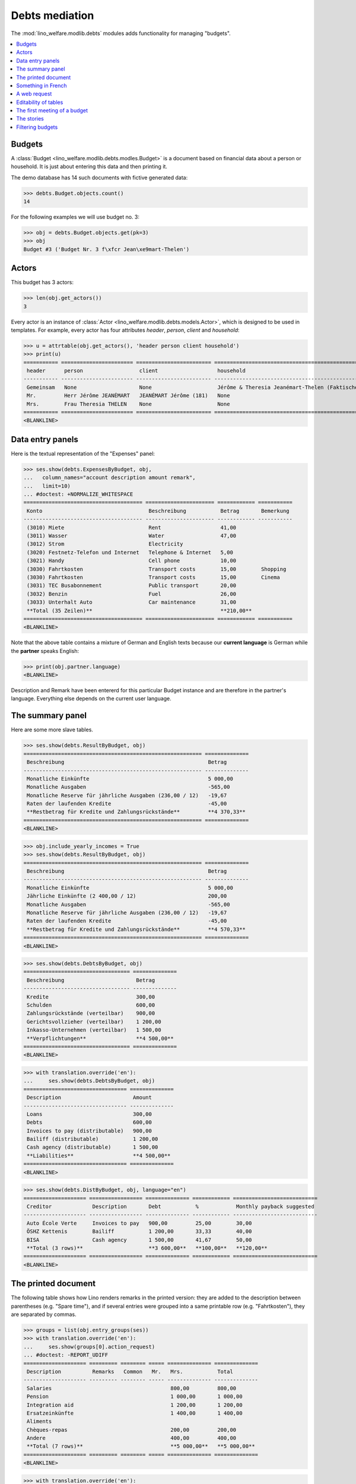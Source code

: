 .. _welfare.specs.debts:
.. _welfare.tested.debts:

===============
Debts mediation
===============

.. How to test only this document:

    $ python setup.py test -s tests.SpecsTests.test_debts
    
    Doctest initialization:

    >>> import lino
    >>> lino.startup('lino_welfare.projects.std.settings.doctests')
    >>> from lino.api.doctest import *

    >>> ses = rt.login('rolf')
    >>> translation.activate('de')
    
The :mod:`lino_welfare.modlib.debts` modules adds functionality for
managing "budgets".     
    
.. contents::
   :local:
   :depth: 1



Budgets
=======
    
A :class:`Budget
<lino_welfare.modlib.debts.modles.Budget>` is a document based on
financial data about a person or household.  It is just about entering
this data and then printing it.

The demo database has 14 such documents with fictive generated data:

>>> debts.Budget.objects.count()
14

For the following examples we will use budget no. 3:

>>> obj = debts.Budget.objects.get(pk=3)
>>> obj
Budget #3 ('Budget Nr. 3 f\xfcr Jean\xe9mart-Thelen')


Actors
======

This budget has 3 actors:

>>> len(obj.get_actors())
3

Every actor is an instance of :class:`Actor
<lino_welfare.modlib.debts.models.Actor>`, which is designed to be
used in templates. For example, every actor has four attributes
`header`, `person`, `client` and `household`:

>>> u = attrtable(obj.get_actors(), 'header person client household')
>>> print(u)
=========== ======================= ======================== ==========================================================
 header      person                  client                   household
----------- ----------------------- ------------------------ ----------------------------------------------------------
 Gemeinsam   None                    None                     Jérôme & Theresia Jeanémart-Thelen (Faktischer Haushalt)
 Mr.         Herr Jérôme JEANÉMART   JEANÉMART Jérôme (181)   None
 Mrs.        Frau Theresia THELEN    None                     None
=========== ======================= ======================== ==========================================================
<BLANKLINE>


Data entry panels
=================

Here is the textual representation of the "Expenses" panel:

>>> ses.show(debts.ExpensesByBudget, obj,
...   column_names="account description amount remark",
...   limit=10)
... #doctest: +NORMALIZE_WHITESPACE
====================================== ====================== ============ ===========
 Konto                                  Beschreibung           Betrag       Bemerkung
-------------------------------------- ---------------------- ------------ -----------
 (3010) Miete                           Rent                   41,00
 (3011) Wasser                          Water                  47,00
 (3012) Strom                           Electricity
 (3020) Festnetz-Telefon und Internet   Telephone & Internet   5,00
 (3021) Handy                           Cell phone             10,00
 (3030) Fahrtkosten                     Transport costs        15,00        Shopping
 (3030) Fahrtkosten                     Transport costs        15,00        Cinema
 (3031) TEC Busabonnement               Public transport       20,00
 (3032) Benzin                          Fuel                   26,00
 (3033) Unterhalt Auto                  Car maintenance        31,00
 **Total (35 Zeilen)**                                         **210,00**
====================================== ====================== ============ ===========
<BLANKLINE>

Note that the above table contains a mixture of German and English
texts because our **current language** is German while the **partner**
speaks English:

>>> print(obj.partner.language)
<BLANKLINE>

Description and Remark have been entererd for this particular Budget
instance and are therefore in the partner's language. Everything else
depends on the current user language.


The summary panel
=================

Here are some more slave tables.

>>> ses.show(debts.ResultByBudget, obj)
========================================================= ==============
 Beschreibung                                              Betrag
--------------------------------------------------------- --------------
 Monatliche Einkünfte                                      5 000,00
 Monatliche Ausgaben                                       -565,00
 Monatliche Reserve für jährliche Ausgaben (236,00 / 12)   -19,67
 Raten der laufenden Kredite                               -45,00
 **Restbetrag für Kredite und Zahlungsrückstände**         **4 370,33**
========================================================= ==============
<BLANKLINE>

>>> obj.include_yearly_incomes = True
>>> ses.show(debts.ResultByBudget, obj)
========================================================= ==============
 Beschreibung                                              Betrag
--------------------------------------------------------- --------------
 Monatliche Einkünfte                                      5 000,00
 Jährliche Einkünfte (2 400,00 / 12)                       200,00
 Monatliche Ausgaben                                       -565,00
 Monatliche Reserve für jährliche Ausgaben (236,00 / 12)   -19,67
 Raten der laufenden Kredite                               -45,00
 **Restbetrag für Kredite und Zahlungsrückstände**         **4 570,33**
========================================================= ==============
<BLANKLINE>

>>> ses.show(debts.DebtsByBudget, obj)
================================== ==============
 Beschreibung                       Betrag
---------------------------------- --------------
 Kredite                            300,00
 Schulden                           600,00
 Zahlungsrückstände (verteilbar)    900,00
 Gerichtsvollzieher (verteilbar)    1 200,00
 Inkasso-Unternehmen (verteilbar)   1 500,00
 **Verpflichtungen**                **4 500,00**
================================== ==============
<BLANKLINE>

>>> with translation.override('en'):
...     ses.show(debts.DebtsByBudget, obj)
================================= ==============
 Description                       Amount
--------------------------------- --------------
 Loans                             300,00
 Debts                             600,00
 Invoices to pay (distributable)   900,00
 Bailiff (distributable)           1 200,00
 Cash agency (distributable)       1 500,00
 **Liabilities**                   **4 500,00**
================================= ==============
<BLANKLINE>

>>> ses.show(debts.DistByBudget, obj, language="en")
==================== ================= ============== ============ ===========================
 Creditor             Description       Debt           %            Monthly payback suggested
-------------------- ----------------- -------------- ------------ ---------------------------
 Auto École Verte     Invoices to pay   900,00         25,00        30,00
 ÖSHZ Kettenis        Bailiff           1 200,00       33,33        40,00
 BISA                 Cash agency       1 500,00       41,67        50,00
 **Total (3 rows)**                     **3 600,00**   **100,00**   **120,00**
==================== ================= ============== ============ ===========================
<BLANKLINE>

The printed document
====================

The following table shows how Lino renders remarks in the printed
version: they are added to the description between parentheses
(e.g. "Spare time"), and if several entries were grouped into a same
printable row (e.g. "Fahrtkosten"), they are separated by commas.

>>> groups = list(obj.entry_groups(ses))
>>> with translation.override('en'):
...     ses.show(groups[0].action_request)
... #doctest: -REPORT_UDIFF
==================== ========= ======== ===== ============== ==============
 Description          Remarks   Common   Mr.   Mrs.           Total
-------------------- --------- -------- ----- -------------- --------------
 Salaries                                      800,00         800,00
 Pension                                       1 000,00       1 000,00
 Integration aid                               1 200,00       1 200,00
 Ersatzeinkünfte                               1 400,00       1 400,00
 Aliments
 Chèques-repas                                 200,00         200,00
 Andere                                        400,00         400,00
 **Total (7 rows)**                            **5 000,00**   **5 000,00**
==================== ========= ======== ===== ============== ==============
<BLANKLINE>

>>> with translation.override('en'):
...     ses.show(groups[1].action_request)
... #doctest: +REPORT_UDIFF
====================== ================== =============== ============ ===== ====== ============
 Description            Remarks            Yearly amount   Common       Mr.   Mrs.   Total
---------------------- ------------------ --------------- ------------ ----- ------ ------------
 Rent                                      492,00          41,00                     41,00
 Water                                     564,00          47,00                     47,00
 Electricity
 Telephone & Internet                      60,00           5,00                      5,00
 Cell phone                                120,00          10,00                     10,00
 Transport costs        Shopping, Cinema   360,00          30,00                     30,00
 Public transport                          240,00          20,00                     20,00
 Fuel                                      312,00          26,00                     26,00
 Car maintenance                           372,00          31,00                     31,00
 School                                    432,00          36,00                     36,00
 Babysitting                               492,00          41,00                     41,00
 Health                                    564,00          47,00                     47,00
 Clothes
 Food                                      60,00           5,00                      5,00
 Hygiene                                   120,00          10,00                     10,00
 Health insurance                          180,00          15,00                     15,00
 Labour fees                               240,00          20,00                     20,00
 Unterhaltszahlungen                       312,00          26,00                     26,00
 Retirement savings                        372,00          31,00                     31,00
 Tobacco                                   432,00          36,00                     36,00
 Spare time             Seminar            492,00          41,00                     41,00
 Pets                                      564,00          47,00                     47,00
 Other
 **Total (23 rows)**                       **6 780,00**    **565,00**                **565,00**
====================== ================== =============== ============ ===== ====== ============
<BLANKLINE>


>>> with translation.override('en'):
...     ses.show(groups[2].action_request)
... #doctest: +REPORT_UDIFF
==================================== ======== ===== ============ ============
 Description                          Common   Mr.   Mrs.         Total
------------------------------------ -------- ----- ------------ ------------
 Paid holiday (600.00 / 12)                          50,00        50,00
 Year-end prime (800.00 / 12)                        66,67        66,67
 Gewerkschaftsprämie (1000.00 / 12)                  83,33        83,33
 **Total (3 rows)**                                  **200,00**   **200,00**
==================================== ======== ===== ============ ============
<BLANKLINE>



Something in French
===================

>>> with translation.override('fr'):
...    ses.show(debts.DistByBudget, obj)
====================== ================= ============== ============ =======================
 Créancier              Description       Dette          %            Remboursement mensuel
---------------------- ----------------- -------------- ------------ -----------------------
 Auto École Verte       Invoices to pay   900,00         25,00        30,00
 ÖSHZ Kettenis          Bailiff           1 200,00       33,33        40,00
 BISA                   Cash agency       1 500,00       41,67        50,00
 **Total (3 lignes)**                     **3 600,00**   **100,00**   **120,00**
====================== ================= ============== ============ =======================
<BLANKLINE>

Or the same in English:

>>> with translation.override('en'):
...     ses.show(debts.DistByBudget, obj)
==================== ================= ============== ============ ===========================
 Creditor             Description       Debt           %            Monthly payback suggested
-------------------- ----------------- -------------- ------------ ---------------------------
 Auto École Verte     Invoices to pay   900,00         25,00        30,00
 ÖSHZ Kettenis        Bailiff           1 200,00       33,33        40,00
 BISA                 Cash agency       1 500,00       41,67        50,00
 **Total (3 rows)**                     **3 600,00**   **100,00**   **120,00**
==================== ================= ============== ============ ===========================
<BLANKLINE>

Note that the Description still shows German words because these are stored per Budget, 
and Budget #3 is addressed to a German-speaking partner.


A web request
=============

The following snippet reproduces a one-day bug 
discovered :blogref:`20130527`:

>>> url = '/api/debts/Budgets/3?fmt=json&an=detail'
>>> res = test_client.get(url,REMOTE_USER='rolf')
>>> print(res.status_code)
200
>>> result = json.loads(res.content)
>>> print(' '.join(sorted(result.keys())))
data disable_delete id navinfo title


Editability of tables
=====================

The following is to check whether the editable attribute inherited 
correctly.

>>> debts.Budgets.editable
True
>>> debts.EntriesByBudget.editable
True
>>> debts.DistByBudget.editable
False
>>> debts.LiabilitiesByBudget.editable
True
>>> debts.PrintEntriesByBudget.editable
False



The first meeting of a budget
=============================

>>> translation.activate('en')
    
The following shows how we use the
:meth:`lino_welfare.modlib.debts.models.Actor.get_first_meeting`
method for printing the date and user of the first meeting.

Here is a list of all actors for which there is a first meeting.

>>> msg = "Budget {0} : First meeting on {1} with user {2}"
>>> for actor in debts.Actor.objects.all():
...     n = actor.get_first_meeting()
...     if n is not None:
...         print(msg.format(actor.budget.id, dd.fdl(n.date), n.user))
Budget 4 : First meeting on 22 July 2013 with user Kerstin Kerres

The `syntax of appy.pod templates
<http://appyframework.org/podWritingTemplates.html>`_ does not yet
have a ``with`` statement.

The :xfile:`Default.odt` template uses this in a construct similar to
the following snippet:

>>> budget = debts.Budget.objects.get(pk=4)
>>> for actor in budget.get_actors():
...     print(actor.get_first_meeting_text())
None
First meeting on 22 July 2013 with Kerstin Kerres
None


The stories
===========

Here is now (almost) the whole content of a printed budget.

>>> obj = debts.Budget.objects.get(pk=4)

>>> ses.story2rst(obj.data_story(ses))
... #doctest: +NORMALIZE_WHITESPACE +REPORT_UDIFF
~~~~~~~~~~~~~~~
Monthly incomes
~~~~~~~~~~~~~~~
<BLANKLINE>
==================== ========= ======== ===== ============== ==============
 Description          Remarks   Common   Mr.   Mrs.           Total
-------------------- --------- -------- ----- -------------- --------------
 Salaries                                      1 200,00       1 200,00
 Pension                                       1 400,00       1 400,00
 Integration aid
 Ersatzeinkünfte                               200,00         200,00
 Aliments                                      400,00         400,00
 Chèques-repas                                 600,00         600,00
 Andere                                        800,00         800,00
 **Total (7 rows)**                            **4 600,00**   **4 600,00**
==================== ========= ======== ===== ============== ==============
<BLANKLINE>
~~~~~~~~~~~~~~~~
Monthly expenses
~~~~~~~~~~~~~~~~
<BLANKLINE>
====================== ================== =============== ============ ===== ====== ============
 Description            Remarks            Yearly amount   Common       Mr.   Mrs.   Total
---------------------- ------------------ --------------- ------------ ----- ------ ------------
 Rent                                      120,00          10,00                     10,00
 Water                                     180,00          15,00                     15,00
 Electricity                               240,00          20,00                     20,00
 Telephone & Internet                      312,00          26,00                     26,00
 Cell phone                                372,00          31,00                     31,00
 Transport costs        Cinema, Shopping   864,00          72,00                     72,00
 Public transport                          492,00          41,00                     41,00
 Fuel                                      564,00          47,00                     47,00
 Car maintenance
 School                                    60,00           5,00                      5,00
 Babysitting                               120,00          10,00                     10,00
 Health                                    180,00          15,00                     15,00
 Clothes                                   240,00          20,00                     20,00
 Food                                      312,00          26,00                     26,00
 Hygiene                                   372,00          31,00                     31,00
 Health insurance                          432,00          36,00                     36,00
 Labour fees                               492,00          41,00                     41,00
 Unterhaltszahlungen                       564,00          47,00                     47,00
 Retirement savings
 Tobacco                                   60,00           5,00                      5,00
 Spare time             Cinema             120,00          10,00                     10,00
 Pets                                      180,00          15,00                     15,00
 Other                                     240,00          20,00                     20,00
 **Total (23 rows)**                       **6 516,00**    **543,00**                **543,00**
====================== ================== =============== ============ ===== ====== ============
<BLANKLINE>
~~~~~~~~~~~~~~
Yearly incomes
~~~~~~~~~~~~~~
<BLANKLINE>
==================================== ======== ===== ============ ============
 Description                          Common   Mr.   Mrs.         Total
------------------------------------ -------- ----- ------------ ------------
 Paid holiday (1000.00 / 12)                         83,33        83,33
 Year-end prime (1200.00 / 12)                       100,00       100,00
 Gewerkschaftsprämie (1400.00 / 12)                  116,67       116,67
 **Total (3 rows)**                                  **300,00**   **300,00**
==================================== ======== ===== ============ ============
~~~~~
Taxes
~~~~~
<BLANKLINE>
===================== ========= =============== =========== ===== ====== ===========
 Description           Remarks   Yearly amount   Common      Mr.   Mrs.   Total
--------------------- --------- --------------- ----------- ----- ------ -----------
 Municipal tax                   26,00           2,17                     2,17
 Kanalisationssteuer             31,00           2,58                     2,58
 Waste tax                       36,00           3,00                     3,00
 Autosteuer                      41,00           3,42                     3,42
 Immobiliensteuer                47,00           3,92                     3,92
 Other
 **Total (6 rows)**              **181,00**      **15,08**                **15,08**
===================== ========= =============== =========== ===== ====== ===========
<BLANKLINE>
~~~~~~~~~~
Insurances
~~~~~~~~~~
<BLANKLINE>
===================== ========= =============== ========== ===== ====== ==========
 Description           Remarks   Yearly amount   Common     Mr.   Mrs.   Total
--------------------- --------- --------------- ---------- ----- ------ ----------
 Fire                            5,00            0,42                    0,42
 Familienhaftpflicht             10,00           0,83                    0,83
 Car insurance                   15,00           1,25                    1,25
 Life insurance                  20,00           1,67                    1,67
 Other insurances                26,00           2,17                    2,17
 **Total (5 rows)**              **76,00**       **6,33**                **6,33**
===================== ========= =============== ========== ===== ====== ==========
<BLANKLINE>
~~~~~~~~~~~~~~~~~~~~~~~~~~~~~~~~~~~~~~
Debts, outsanding payments and credits
~~~~~~~~~~~~~~~~~~~~~~~~~~~~~~~~~~~~~~
<BLANKLINE>
==================== ========= ============== ============ ===== ====== ============
 Partner              Remarks   Monthly rate   Common       Mr.   Mrs.   Total
-------------------- --------- -------------- ------------ ----- ------ ------------
 Pro Aktiv V.o.G.                              900,00                    900,00
 **Total (1 rows)**                            **900,00**                **900,00**
==================== ========= ============== ============ ===== ====== ============
<BLANKLINE>
~~~~~~~~~~~~~~~~~~~~~~~~~~~~
Bailiffs and cash collectors
~~~~~~~~~~~~~~~~~~~~~~~~~~~~
<BLANKLINE>
======================== ========================== ========= ============== ======== ============== ============== ==============
 Debt collection agency   Partner                    Remarks   Monthly rate   Common   Mr.            Mrs.           Total
------------------------ -------------------------- --------- -------------- -------- -------------- -------------- --------------
 Cashback sprl            Werkstatt Cardijn V.o.G.                                     1 200,00                      1 200,00
 Money Wizard AS          Behindertenstätten Eupen                                                    1 500,00       1 500,00
 **Total (2 rows)**                                                                    **1 200,00**   **1 500,00**   **2 700,00**
======================== ========================== ========= ============== ======== ============== ============== ==============
<BLANKLINE>


>>> ses.story2rst(obj.summary_story(ses))
... #doctest: +NORMALIZE_WHITESPACE -REPORT_UDIFF
------------------
Incomes & Expenses
------------------
<BLANKLINE>
=================================================== ==============
 Description                                         Amount
--------------------------------------------------- --------------
 Monthly incomes                                     4 600,00
 Monthly expenses                                    -543,00
 Monthly reserve for yearly expenses (257,00 / 12)   -21,42
 **Remaining for credits and debts**                 **4 035,58**
=================================================== ==============
<BLANKLINE>
-----------
Liabilities
-----------
<BLANKLINE>
================================= ==============
 Description                       Amount
--------------------------------- --------------
 Invoices to pay (distributable)   900,00
 Bailiff (distributable)           1 200,00
 Cash agency (distributable)       1 500,00
 **Liabilities**                   **3 600,00**
================================= ==============
<BLANKLINE>
------------------
Debts distribution
------------------
<BLANKLINE>
========================== ================= ============== ============ ===========================
 Creditor                   Description       Debt           %            Monthly payback suggested
-------------------------- ----------------- -------------- ------------ ---------------------------
 Pro Aktiv V.o.G.           Invoices to pay   900,00         25,00        30,00
 Werkstatt Cardijn V.o.G.   Bailiff           1 200,00       33,33        40,00
 Behindertenstätten Eupen   Cash agency       1 500,00       41,67        50,00
 **Total (3 rows)**                           **3 600,00**   **100,00**   **120,00**
========================== ================= ============== ============ ===========================
<BLANKLINE>


Filtering budgets
=================

The :menuselection:`Explorer --> Debt mediation --> Budgets` nenu
command shows the table of all budgets.

>>> kwargs = dict(column_names="id user date partner dist_amount")
>>> ses.show(debts.Budgets, **kwargs)
==== ================== ============ =========================== ======================
 ID   Author             Date         Partner                     Distributable amount
---- ------------------ ------------ --------------------------- ----------------------
 1    Kerstin Kerres     22/05/2014   Gerkens-Kasennova           120,00
 2    Patrick Paraneau   22/05/2014   Huppertz-Jousten            120,00
 3    Romain Raffault    22/05/2014   Jeanémart-Thelen            120,00
 4    Rolf Rompen        22/05/2014   Denon-Mélard                120,00
 5    Robin Rood         22/05/2014   Dubois-Lahm                 120,00
 6    Kerstin Kerres     22/05/2014   Jeanémart-Vandenmeulenbos   120,00
 7    Patrick Paraneau   22/05/2014   Frisch-Frogemuth            120,00
 8    Romain Raffault    22/05/2014   Frisch-Einzig               120,00
 9    Rolf Rompen        22/05/2014   Frisch-Zweith               120,00
 10   Robin Rood         22/05/2014   Frisch-Loslever             120,00
 11   Kerstin Kerres     22/05/2014   Adam-Evrard                 120,00
 12   Patrick Paraneau   22/05/2014   Adam-Freisen                120,00
 13   Romain Raffault    22/05/2014   Braun-Evrard                120,00
 14   Rolf Rompen        22/05/2014   Braun-Freisen               120,00
                                                                  **1 680,00**
==== ================== ============ =========================== ======================
<BLANKLINE>


The nenu command :menuselection:`Debts mediation --> My budgets` shows
the budgets authored by the requesting user.


>>> ses.show(debts.MyBudgets, **kwargs)
==== ============= ============ =============== ======================
 ID   Author        Date         Partner         Distributable amount
---- ------------- ------------ --------------- ----------------------
 4    Rolf Rompen   22/05/2014   Denon-Mélard    120,00
 9    Rolf Rompen   22/05/2014   Frisch-Zweith   120,00
 14   Rolf Rompen   22/05/2014   Braun-Freisen   120,00
                                                 **360,00**
==== ============= ============ =============== ======================
<BLANKLINE>


In order to see the budgets issued by other users, users can manually
select that other user in the filter parameter "Author".

>>> pv = dict(user=users.User.objects.get(username='kerstin'))
>>> kwargs.update(param_values=pv)
>>> ses.show(debts.Budgets, **kwargs)
==== ================ ============ =========================== ======================
 ID   Author           Date         Partner                     Distributable amount
---- ---------------- ------------ --------------------------- ----------------------
 1    Kerstin Kerres   22/05/2014   Gerkens-Kasennova           120,00
 6    Kerstin Kerres   22/05/2014   Jeanémart-Vandenmeulenbos   120,00
 11   Kerstin Kerres   22/05/2014   Adam-Evrard                 120,00
                                                                **360,00**
==== ================ ============ =========================== ======================
<BLANKLINE>
